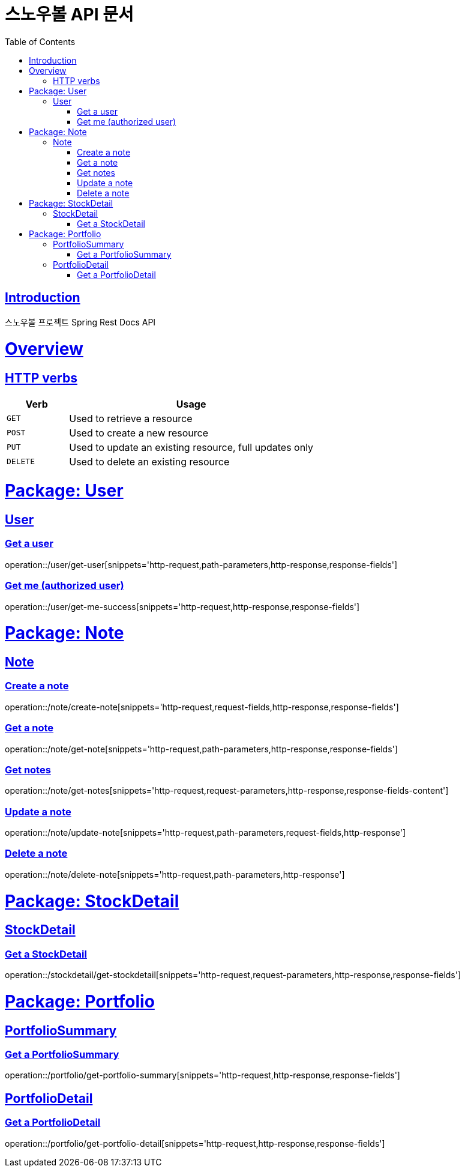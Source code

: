= 스노우볼 API 문서
:doctype: book
:icons: font
:source-highlighter: highlightjs
:toc: left
:toclevels: 3
:sectlinks:

[[introduction]]
== Introduction

스노우볼 프로젝트 Spring Rest Docs API

[[overview]]
= Overview

[[overview-http-verbs]]
== HTTP verbs
[cols="20%,80%"]
|===
| Verb | Usage

| `GET`
| Used to retrieve a resource

| `POST`
| Used to create a new resource

| `PUT`
| Used to update an existing resource, full updates only

| `DELETE`
| Used to delete an existing resource
|===

= Package: User

== User

=== Get a user

operation::/user/get-user[snippets='http-request,path-parameters,http-response,response-fields']

=== Get me (authorized user)

operation::/user/get-me-success[snippets='http-request,http-response,response-fields']

= Package: Note

== Note

=== Create a note

operation::/note/create-note[snippets='http-request,request-fields,http-response,response-fields']

=== Get a note

operation::/note/get-note[snippets='http-request,path-parameters,http-response,response-fields']

=== Get notes

operation::/note/get-notes[snippets='http-request,request-parameters,http-response,response-fields-content']

=== Update a note

operation::/note/update-note[snippets='http-request,path-parameters,request-fields,http-response']

=== Delete a note

operation::/note/delete-note[snippets='http-request,path-parameters,http-response']


= Package: StockDetail

== StockDetail

=== Get a StockDetail

operation::/stockdetail/get-stockdetail[snippets='http-request,request-parameters,http-response,response-fields']

= Package: Portfolio

== PortfolioSummary

=== Get a PortfolioSummary

operation::/portfolio/get-portfolio-summary[snippets='http-request,http-response,response-fields']

== PortfolioDetail

=== Get a PortfolioDetail

operation::/portfolio/get-portfolio-detail[snippets='http-request,http-response,response-fields']